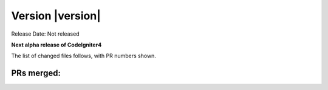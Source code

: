 Version |version|
====================================================

Release Date: Not released

**Next alpha release of CodeIgniter4**


The list of changed files follows, with PR numbers shown.


PRs merged:
-----------

